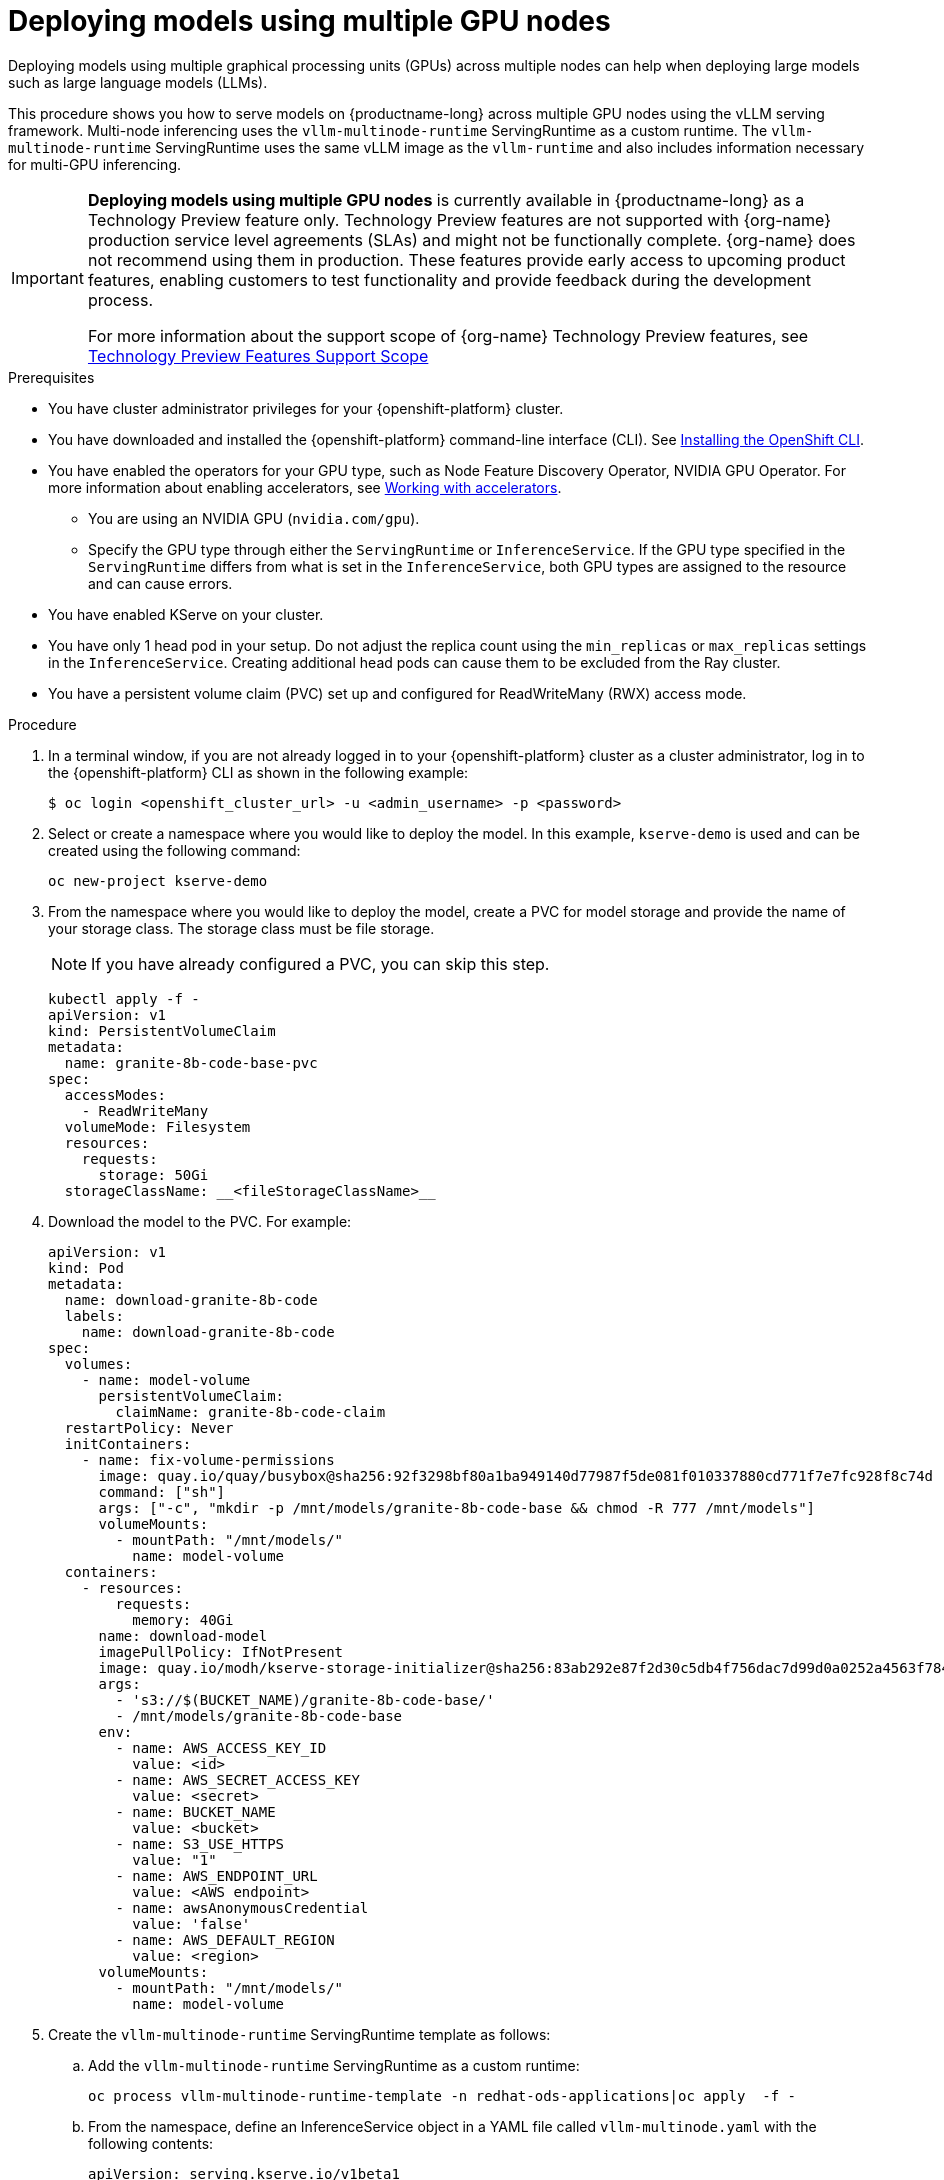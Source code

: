:_module-type: PROCEDURE

[id="deploying-models-using-multiple-gpu-nodes_{context}"]
= Deploying models using multiple GPU nodes

[role='_abstract']
Deploying models using multiple graphical processing units (GPUs) across multiple nodes can help when deploying large models such as large language models (LLMs).

This procedure shows you how to serve models on {productname-long} across multiple GPU nodes using the vLLM serving framework. Multi-node inferencing uses the `vllm-multinode-runtime` ServingRuntime as a custom runtime. The `vllm-multinode-runtime` ServingRuntime uses the same vLLM image as the `vllm-runtime` and also includes information necessary for multi-GPU inferencing.

ifndef::upstream[]
[IMPORTANT]
====
*Deploying models using multiple GPU nodes* is currently available in {productname-long} as a Technology Preview feature only. Technology Preview features are not supported with {org-name} production service level agreements (SLAs) and might not be functionally complete. {org-name} does not recommend using them in production. These features provide early access to upcoming product features, enabling customers to test functionality and provide feedback during the development process.

For more information about the support scope of {org-name} Technology Preview features, see link:https://access.redhat.com/support/offerings/techpreview[Technology Preview Features Support Scope]
====
endif::[]

.Prerequisites

* You have cluster administrator privileges for your {openshift-platform} cluster.
* You have downloaded and installed the {openshift-platform} command-line interface (CLI). See link:https://docs.redhat.com/en/documentation/openshift_container_platform/{ocp-latest-version}/html/cli_tools/openshift-cli-oc#installing-openshift-cli[Installing the OpenShift CLI^].

ifndef::upstream[]
* You have enabled the operators for your GPU type, such as Node Feature Discovery Operator, NVIDIA GPU Operator. For more information about enabling accelerators, see link:{rhoaidocshome}{default-format-url}/managing_openshift_ai/working_with_accelerators[Working with accelerators^].
endif::[]
ifdef::upstream[]
* You have enabled the operators for your GPU type, such as Node Feature Discovery Operator, NVIDIA GPU Operator. For more information about enabling accelerators, see link:{odhdocshome}/working-with-accelerators[Working with accelerators^].
endif::[]

** You are using an NVIDIA GPU (`nvidia.com/gpu`).
** Specify the GPU type through either the `ServingRuntime` or `InferenceService`. If the GPU type specified in the `ServingRuntime` differs from what is set in the `InferenceService`, both GPU types are assigned to the resource and can cause errors. 
* You have enabled KServe on your cluster.
* You have only 1 head pod in your setup. Do not adjust the replica count using the `min_replicas` or `max_replicas` settings in the `InferenceService`. Creating additional head pods can cause them to be excluded from the Ray cluster.	
* You have a persistent volume claim (PVC) set up and configured for ReadWriteMany (RWX) access mode. 

.Procedure
. In a terminal window, if you are not already logged in to your {openshift-platform} cluster as a cluster administrator, log in to the {openshift-platform} CLI as shown in the following example:
+
[source]
----
$ oc login <openshift_cluster_url> -u <admin_username> -p <password>
----
+

. Select or create a namespace where you would like to deploy the model. In this example, `kserve-demo` is used and can be created using the following command:
+
[source]
----
oc new-project kserve-demo
----
+

. From the namespace where you would like to deploy the model, create a PVC for model storage and provide the name of your storage class. The storage class must be file storage.
+
NOTE: If you have already configured a PVC, you can skip this step.
+
[source]
----
kubectl apply -f - 
apiVersion: v1
kind: PersistentVolumeClaim
metadata:
  name: granite-8b-code-base-pvc
spec:
  accessModes:
    - ReadWriteMany
  volumeMode: Filesystem
  resources:
    requests:
      storage: 50Gi
  storageClassName: __<fileStorageClassName>__
----
+

. Download the model to the PVC. For example:
+
[source]
----
apiVersion: v1
kind: Pod
metadata:
  name: download-granite-8b-code
  labels:
    name: download-granite-8b-code
spec:
  volumes:
    - name: model-volume
      persistentVolumeClaim:
        claimName: granite-8b-code-claim
  restartPolicy: Never
  initContainers:
    - name: fix-volume-permissions
      image: quay.io/quay/busybox@sha256:92f3298bf80a1ba949140d77987f5de081f010337880cd771f7e7fc928f8c74d 
      command: ["sh"]
      args: ["-c", "mkdir -p /mnt/models/granite-8b-code-base && chmod -R 777 /mnt/models"]
      volumeMounts:
        - mountPath: "/mnt/models/"
          name: model-volume
  containers:
    - resources:
        requests:
          memory: 40Gi
      name: download-model
      imagePullPolicy: IfNotPresent
      image: quay.io/modh/kserve-storage-initializer@sha256:83ab292e87f2d30c5db4f756dac7d99d0a0252a4563f784f30a2d75cbbd46330
      args:
        - 's3://$(BUCKET_NAME)/granite-8b-code-base/'
        - /mnt/models/granite-8b-code-base
      env:
        - name: AWS_ACCESS_KEY_ID
          value: <id>
        - name: AWS_SECRET_ACCESS_KEY
          value: <secret>
        - name: BUCKET_NAME
          value: <bucket>
        - name: S3_USE_HTTPS
          value: "1"
        - name: AWS_ENDPOINT_URL
          value: <AWS endpoint>
        - name: awsAnonymousCredential
          value: 'false'
        - name: AWS_DEFAULT_REGION
          value: <region>
      volumeMounts:
        - mountPath: "/mnt/models/"
          name: model-volume
----
+

. Create the `vllm-multinode-runtime` ServingRuntime template as follows:

.. Add the `vllm-multinode-runtime` ServingRuntime as a custom runtime:
+
[source]
----
oc process vllm-multinode-runtime-template -n redhat-ods-applications|oc apply  -f -
----
+

.. From the namespace, define an InferenceService object in a YAML file called `vllm-multinode.yaml` with the following contents:
+
[source]
----
apiVersion: serving.kserve.io/v1beta1
kind: InferenceService
metadata:
annotations:
serving.kserve.io/deploymentMode: RawDeployment
serving.kserve.io/autoscalerClass: external
name: granite-8b-code-base-pvc
spec:
predictor:
model:
modelFormat:
name: vLLM
runtime: vllm-multinode-runtime
storageUri: pvc://granite-8b-code-base-pvc/granite-8b-code-base 
workerSpec: {}
----
+
The following configuration can be added to the InferenceService:
+
* `workerSpec.tensorParallelSize`: Determines how many GPUs are used per node. The GPU type count in both the head and worker node deployment resources is updated automatically. Ensure that the value of `workerSpec.tensorParallelSize` is at least `1`.
* `workerSpec.pipelineParallelSize`: Determines how many nodes are involved in the deployment. This variable represents the total number of nodes, including both the head and worker nodes. Ensure that the value of `workerSpec.pipelineParallelSize` is at least `2`.
+

ifndef::upstream[]

. From {productname-long}, create a custom model serving runtime in your data science project. For more information, see link:{rhoaidocshome}{default-format-url}serving_models/serving-large-models_serving-large-models#adding-a-custom-model-serving-runtime-for-the-single-model-serving-platform_serving-large-models[Adding a custom model-serving runtime].
endif::[]
ifdef::upstream[]

. From {productname-long}, create a custom model serving runtime in your data science project. For more information, see link:{odhdocshome}/serving-models/#adding-a-custom-model-serving-runtime-for-the-multi-model-serving-platform_model-serving[Adding a custom model-serving runtime].
endif::[]

. Modify the serving runtime with the path to your `vllm-multinode-runtime.yaml` file.
+
[source]
----
oc process vllm-multinode-runtime-template -n redhat-ods-applications|oc apply -n kserve-demo -f -
----
+

. Deploy the model using the following `InferenceService` configuration:
+
[source]
----
apiVersion: serving.kserve.io/v1beta1
kind: InferenceService
metadata:
  annotations:
    serving.kserve.io/deploymentMode: RawDeployment
    serving.kserve.io/autoscalerClass: external
  name: granite-8b-code-base-pvc
spec:
  predictor:
    model:
      modelFormat:
        name: vLLM
      runtime: vllm-multinode-runtime
      storageUri: pvc://granite-8b-code-base-pvc/hf/8b_instruction_tuned
    workerSpec: {}    
----
+

.Verification

To confirm that you have set up your environment to deploy models on multiple GPU nodes, check the GPU resource status, the InferenceService status, the ray cluster status, and send a request to the model.

* Check the GPU resource status:

** Retrieve the pod names for the head and worker nodes:
+
[source]
----
# Get pod name
podName=$(oc get pod -l app=isvc.granite-8b-code-base-pvc-predictor --no-headers|cut -d' ' -f1)
workerPodName=$(oc get pod -l app=isvc.granite-8b-code-base-pvc-predictor-worker --no-headers|cut -d' ' -f1)

oc wait --for=condition=ready pod/${podName} --timeout=300s
# Check the GPU memory size for both the head and worker pods:
echo "### HEAD NODE GPU Memory Size"
kubectl exec $podName -- nvidia-smi
echo "### Worker NODE GPU Memory Size"
kubectl exec $workerPodName -- nvidia-smi
----
+

.Sample response
+
[source]
----
+-----------------------------------------------------------------------------------------+
| NVIDIA-SMI 550.90.07              Driver Version: 550.90.07      CUDA Version: 12.4     |
|-----------------------------------------+------------------------+----------------------+
| GPU  Name                 Persistence-M | Bus-Id          Disp.A | Volatile Uncorr. ECC |
| Fan  Temp   Perf          Pwr:Usage/Cap |           Memory-Usage | GPU-Util  Compute M. |
|                                         |                        |               MIG M. |
|=========================================+========================+======================|
|   0  NVIDIA A10G                    On  |   00000000:00:1E.0 Off |                    0 |
|  0%   33C    P0             71W /  300W |19031MiB /  23028MiB <1>|      0%      Default |
|                                         |                        |                  N/A |
+-----------------------------------------+------------------------+----------------------+
         ...                                                               
+-----------------------------------------------------------------------------------------+
| NVIDIA-SMI 550.90.07              Driver Version: 550.90.07      CUDA Version: 12.4     |
|-----------------------------------------+------------------------+----------------------+
| GPU  Name                 Persistence-M | Bus-Id          Disp.A | Volatile Uncorr. ECC |
| Fan  Temp   Perf          Pwr:Usage/Cap |           Memory-Usage | GPU-Util  Compute M. |
|                                         |                        |               MIG M. |
|=========================================+========================+======================|
|   0  NVIDIA A10G                    On  |   00000000:00:1E.0 Off |                    0 |
|  0%   30C    P0             69W /  300W |18959MiB /  23028MiB <2>|      0%      Default |
|                                         |                        |                  N/A |
+-----------------------------------------+------------------------+----------------------+        
----
+
Confirm that the model loaded properly by checking the values of <1> and <2>. If the model did not load, the value of these fields is `0MiB`.

* Verify the status of your InferenceService using the following command:
+
NOTE: In the Technology Preview, you can only use port forwarding for inferencing.
+
[source]
----
oc wait --for=condition=ready pod/${podName} -n $DEMO_NAMESPACE --timeout=300s
export MODEL_NAME=granite-8b-code-base-pvc
----
+

.Sample response
[source]
----
   NAME                 URL                                                   READY   PREV   LATEST   PREVROLLEDOUTREVISION   LATESTREADYREVISION                          AGE
   granite-8b-code-base-pvc   http://granite-8b-code-base-pvc.default.example.com   
----

* Send a request to the model to confirm that the model is available for inference:
+
[source]
----
oc wait --for=condition=ready pod/${podName} -n vllm-multinode --timeout=300s

oc port-forward $podName 8080:8080 &

curl http://localhost:8080/v1/completions \
       -H "Content-Type: application/json" \
       -d "{
            'model': "$MODEL_NAME",
            'prompt': 'At what temperature does Nitrogen boil?',
            'max_tokens': 100,
            'temperature': 0
        }"
----
+



